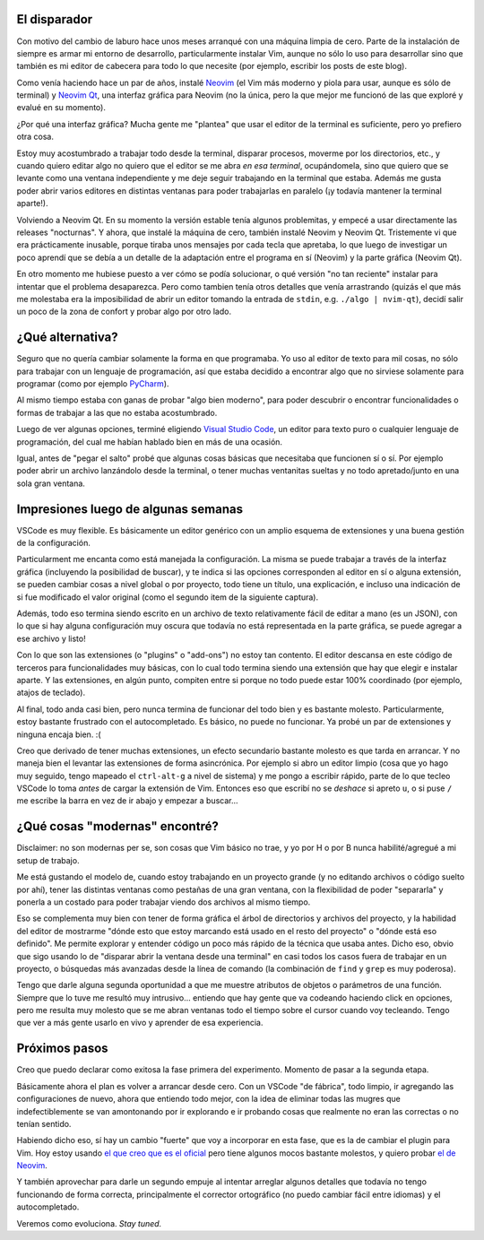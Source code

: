 .. title: Mi experiencia con VSCode
.. date: 2024-08-17 13:28:00
.. tags: visual studio code, vim, interfaz, terminal, editor, programar, ventana

El disparador
-------------

Con motivo del cambio de laburo hace unos meses arranqué con una máquina limpia de cero. Parte de la instalación de siempre es armar mi entorno de desarrollo, particularmente instalar Vim, aunque no sólo lo uso para desarrollar sino que también es mi editor de cabecera para todo lo que necesite (por ejemplo, escribir los posts de este blog).

Como venía haciendo hace un par de años, instalé `Neovim <https://neovim.io/>`_ (el Vim más moderno y piola para usar, aunque es sólo de terminal) y `Neovim Qt <https://github.com/equalsraf/neovim-qt>`_, una interfaz gráfica para Neovim (no la única, pero la que mejor me funcionó de las que exploré y evalué en su momento).

¿Por qué una interfaz gráfica? Mucha gente me "plantea" que usar el editor de la terminal es suficiente, pero yo prefiero otra cosa.

Estoy muy acostumbrado a trabajar todo desde la terminal, disparar procesos, moverme por los directorios, etc., y cuando quiero editar algo no quiero que el editor se me abra *en esa terminal*, ocupándomela, sino que quiero que se levante como una ventana independiente y me deje seguir trabajando en la terminal que estaba. Además me gusta poder abrir varios editores en distintas ventanas para poder trabajarlas en paralelo (¡y todavía mantener la terminal aparte!).

Volviendo a Neovim Qt. En su momento la versión estable tenía algunos problemitas, y empecé a usar directamente las releases "nocturnas". Y ahora, que instalé la máquina de cero, también instalé Neovim y Neovim Qt. Tristemente vi que era prácticamente inusable, porque tiraba unos mensajes por cada tecla que apretaba, lo que luego de investigar un poco aprendí que se debía a un detalle de la adaptación entre el programa en sí (Neovim) y la parte gráfica (Neovim Qt).

En otro momento me hubiese puesto a ver cómo se podía solucionar, o qué versión "no tan reciente" instalar para intentar que el problema desaparezca. Pero como tambien tenía otros detalles que venía arrastrando (quizás el que más me molestaba era la imposibilidad de abrir un editor tomando la entrada de ``stdin``, e.g. ``./algo | nvim-qt``), decidí salir un poco de la zona de confort y probar algo por otro lado.

.. image:: /images/vscode1/explorar.jpeg
    :alt: Vamos a explorar


¿Qué alternativa?
-----------------

Seguro que no quería cambiar solamente la forma en que programaba. Yo uso al editor de texto para mil cosas, no sólo para trabajar con un lenguaje de programación, así que estaba decidido a encontrar algo que no sirviese solamente para programar (como por ejemplo `PyCharm <https://www.jetbrains.com/es-es/pycharm/>`_).

Al mismo tiempo estaba con ganas de probar "algo bien moderno", para poder descubrir o encontrar funcionalidades o formas de trabajar a las que no estaba acostumbrado.

Luego de ver algunas opciones, terminé eligiendo `Visual Studio Code <https://code.visualstudio.com/>`_, un editor para texto puro o cualquier lenguaje de programación, del cual me habían hablado bien en más de una ocasión.

Igual, antes de "pegar el salto" probé que algunas cosas básicas que necesitaba que funcionen sí o sí. Por ejemplo poder abrir un archivo lanzándolo desde la terminal, o tener muchas ventanitas sueltas y no todo apretado/junto en una sola gran ventana.

.. image:: /images/vscode1/chipa.jpeg
    :alt: Probando cosas por primera vez


Impresiones luego de algunas semanas
------------------------------------

VSCode es muy flexible. Es básicamente un editor genérico con un amplio esquema de extensiones y una buena gestión de la configuración.

Particularment me encanta como está manejada la configuración. La misma se puede trabajar a través de la interfaz gráfica (incluyendo la posibilidad de buscar), y te indica si las opciones corresponden al editor en sí o alguna extensión, se pueden cambiar cosas a nivel global o por proyecto, todo tiene un título, una explicación, e incluso una indicación de si fue modificado el valor original (como el segundo item de la siguiente captura).

.. image:: /images/vscode1/config.png
    :alt: Captura de un pedacito de la config

Además, todo eso termina siendo escrito en un archivo de texto relativamente fácil de editar a mano (es un JSON), con lo que si hay alguna configuración muy oscura que todavía no está representada en la parte gráfica, se puede agregar a ese archivo y listo!

Con lo que son las extensiones (o "plugins" o "add-ons") no estoy tan contento. El editor descansa en este código de terceros para funcionalidades muy básicas, con lo cual todo termina siendo una extensión que hay que elegir e instalar aparte. Y las extensiones, en algún punto, compiten entre si porque no todo puede estar 100% coordinado (por ejemplo, atajos de teclado).

Al final, todo anda casi bien, pero nunca termina de funcionar del todo bien y es bastante molesto.  Particularmente, estoy bastante frustrado con el autocompletado. Es básico, no puede no funcionar. Ya probé un par de extensiones y ninguna encaja bien. :(

Creo que derivado de tener muchas extensiones, un efecto secundario bastante molesto es que tarda en arrancar. Y no maneja bien el levantar las extensiones de forma asincrónica. Por ejemplo si abro un editor limpio (cosa que yo hago muy seguido, tengo mapeado el ``ctrl-alt-g`` a nivel de sistema) y me pongo a escribir rápido, parte de lo que tecleo VSCode lo toma *antes* de cargar la extensión de Vim. Entonces eso que escribí no se *deshace* si apreto ``u``, o si puse ``/`` me escribe la barra en vez de ir abajo y empezar a buscar...

.. image:: /images/vscode1/playa.jpeg
    :alt: Situación donde importa muy poco si tarda en arrancar


¿Qué cosas "modernas" encontré?
-------------------------------

Disclaimer: no son modernas per se, son cosas que Vim básico no trae, y yo por H o por B nunca habilité/agregué a mi setup de trabajo.

Me está gustando el modelo de, cuando estoy trabajando en un proyecto grande (y no editando archivos o código suelto por ahí), tener las distintas ventanas como pestañas de una gran ventana, con la flexibilidad de poder "separarla" y ponerla a un costado para poder trabajar viendo dos archivos al mismo tiempo.

Eso se complementa muy bien con tener de forma gráfica el árbol de directorios y archivos del proyecto, y la habilidad del editor de mostrarme "dónde esto que estoy marcando está usado en el resto del proyecto" o "dónde está eso definido". Me permite explorar y entender código un poco más rápido de la técnica que usaba antes.  Dicho eso, obvio que sigo usando lo de "disparar abrir la ventana desde una terminal" en casi todos los casos fuera de trabajar en un proyecto, o búsquedas más avanzadas desde la línea de comando (la combinación de ``find`` y ``grep`` es muy poderosa).

Tengo que darle alguna segunda oportunidad a que me muestre atributos de objetos o parámetros de una función. Siempre que lo tuve me resultó muy intrusivo... entiendo que hay gente que va codeando haciendo click en opciones, pero me resulta muy molesto que se me abran ventanas todo el tiempo sobre el cursor cuando voy tecleando. Tengo que ver a más gente usarlo en vivo y aprender de esa experiencia.

.. image:: /images/vscode1/moderno.jpeg
    :alt: Moderno :)


Próximos pasos
--------------

Creo que puedo declarar como exitosa la fase primera del experimento. Momento de pasar a la segunda etapa.

Básicamente ahora el plan es volver a arrancar desde cero. Con un VSCode "de fábrica", todo limpio, ir agregando las configuraciones de nuevo, ahora que entiendo todo mejor, con la idea de eliminar todas las mugres que indefectiblemente se van amontonando por ir explorando e ir probando cosas que realmente no eran las correctas o no tenían sentido.

Habiendo dicho eso, sí hay un cambio "fuerte" que voy a incorporar en esta fase, que es la de cambiar el plugin para Vim. Hoy estoy usando `el que creo que es el oficial <https://github.com/VSCodeVim/Vim>`_ pero tiene algunos mocos bastante molestos, y quiero probar `el de Neovim <https://github.com/vscode-neovim/vscode-neovim>`_.

Y también aprovechar para darle un segundo empuje al intentar arreglar algunos detalles que todavía no tengo funcionando de forma correcta, principalmente el corrector ortográfico (no puedo cambiar fácil entre idiomas) y el autocompletado.

Veremos como evoluciona. *Stay tuned.*